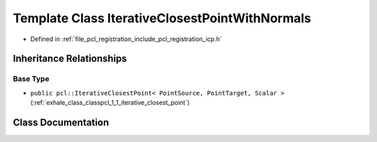 .. _exhale_class_classpcl_1_1_iterative_closest_point_with_normals:

Template Class IterativeClosestPointWithNormals
===============================================

- Defined in :ref:`file_pcl_registration_include_pcl_registration_icp.h`


Inheritance Relationships
-------------------------

Base Type
*********

- ``public pcl::IterativeClosestPoint< PointSource, PointTarget, Scalar >`` (:ref:`exhale_class_classpcl_1_1_iterative_closest_point`)


Class Documentation
-------------------


.. doxygenclass:: pcl::IterativeClosestPointWithNormals
   :members:
   :protected-members:
   :undoc-members: